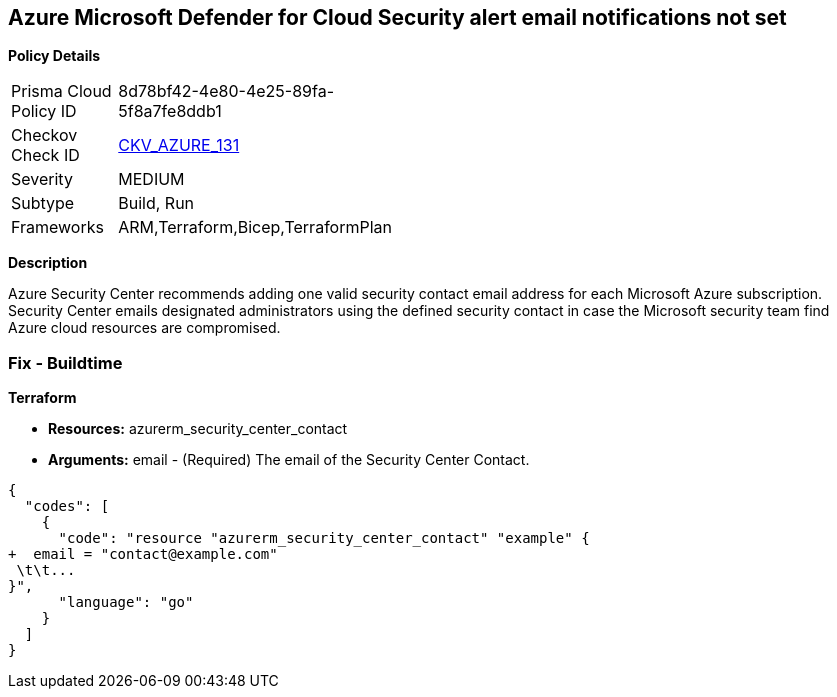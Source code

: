 == Azure Microsoft Defender for Cloud Security alert email notifications not set


*Policy Details* 

[width=45%]
[cols="1,1"]
|=== 
|Prisma Cloud Policy ID 
| 8d78bf42-4e80-4e25-89fa-5f8a7fe8ddb1

|Checkov Check ID 
| https://github.com/bridgecrewio/checkov/tree/master/checkov/terraform/checks/resource/azure/SecurityCenterContactEmails.py[CKV_AZURE_131]

|Severity
|MEDIUM

|Subtype
|Build, Run

|Frameworks
|ARM,Terraform,Bicep,TerraformPlan

|=== 



*Description* 


Azure Security Center recommends adding one valid security contact email address for each Microsoft Azure subscription.
Security Center emails designated administrators using the defined security contact in case the Microsoft security team find Azure cloud resources are compromised.

=== Fix - Buildtime


*Terraform* 


* *Resources:* azurerm_security_center_contact
* *Arguments:* email - (Required) The email of the Security Center Contact.


[source,go]
----
{
  "codes": [
    {
      "code": "resource "azurerm_security_center_contact" "example" {
+  email = "contact@example.com"
 \t\t...
}",
      "language": "go"
    }
  ]
}
----
